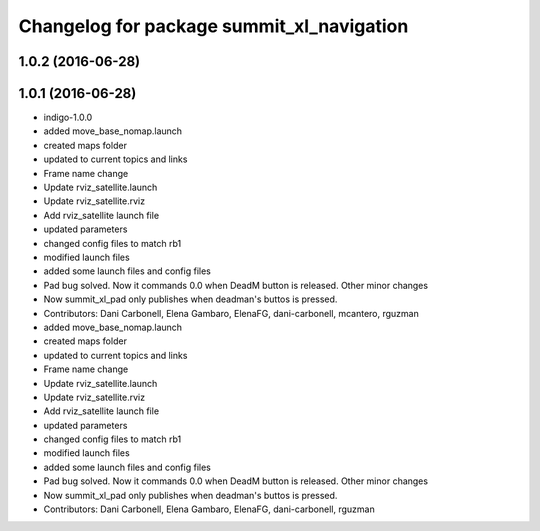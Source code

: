 ^^^^^^^^^^^^^^^^^^^^^^^^^^^^^^^^^^^^^^^^^^
Changelog for package summit_xl_navigation
^^^^^^^^^^^^^^^^^^^^^^^^^^^^^^^^^^^^^^^^^^

1.0.2 (2016-06-28)
------------------

1.0.1 (2016-06-28)
------------------
* indigo-1.0.0
* added move_base_nomap.launch
* created maps folder
* updated to current topics and links
* Frame name change
* Update rviz_satellite.launch
* Update rviz_satellite.rviz
* Add rviz_satellite launch file
* updated parameters
* changed config files to match rb1
* modified launch files
* added some launch files and config files
* Pad bug solved. Now it commands 0.0 when DeadM button is released. Other minor changes
* Now summit_xl_pad only publishes when deadman's buttos is pressed.
* Contributors: Dani Carbonell, Elena Gambaro, ElenaFG, dani-carbonell, mcantero, rguzman

* added move_base_nomap.launch
* created maps folder
* updated to current topics and links
* Frame name change
* Update rviz_satellite.launch
* Update rviz_satellite.rviz
* Add rviz_satellite launch file
* updated parameters
* changed config files to match rb1
* modified launch files
* added some launch files and config files
* Pad bug solved. Now it commands 0.0 when DeadM button is released. Other minor changes
* Now summit_xl_pad only publishes when deadman's buttos is pressed.
* Contributors: Dani Carbonell, Elena Gambaro, ElenaFG, dani-carbonell, rguzman
